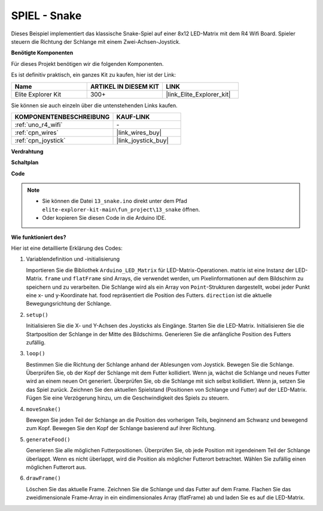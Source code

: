 .. _fun_snake:

SPIEL - Snake
=========================

.. raw:: html

   <video loop autoplay muted style = "max-width:100%">
      <source src="../_static/videos/fun_projects/13_fun_snake.mp4"  type="video/mp4">
      Ihr Browser unterstützt das Video-Tag nicht.
   </video>

Dieses Beispiel implementiert das klassische Snake-Spiel auf einer 8x12 LED-Matrix mit dem R4 Wifi Board.
Spieler steuern die Richtung der Schlange mit einem Zwei-Achsen-Joystick.

**Benötigte Komponenten**

Für dieses Projekt benötigen wir die folgenden Komponenten.

Es ist definitiv praktisch, ein ganzes Kit zu kaufen, hier ist der Link:

.. list-table::
    :widths: 20 20 20
    :header-rows: 1

    *   - Name	
        - ARTIKEL IN DIESEM KIT
        - LINK
    *   - Elite Explorer Kit
        - 300+
        - |link_Elite_Explorer_kit|

Sie können sie auch einzeln über die untenstehenden Links kaufen.

.. list-table::
    :widths: 30 20
    :header-rows: 1

    *   - KOMPONENTENBESCHREIBUNG
        - KAUF-LINK

    *   - :ref:`uno_r4_wifi`
        - \-
    *   - :ref:`cpn_wires`
        - |link_wires_buy|
    *   - :ref:`cpn_joystick`
        - |link_joystick_buy|

**Verdrahtung**

.. image:: img/13_snake_bb.png
    :width: 80%
    :align: center


**Schaltplan**

.. image:: img/13_snake_schematic.png
   :width: 80%
   :align: center


**Code**

.. note::

    * Sie können die Datei ``13_snake.ino`` direkt unter dem Pfad ``elite-explorer-kit-main\fun_project\13_snake`` öffnen.
    * Oder kopieren Sie diesen Code in die Arduino IDE.

.. raw:: html

   <iframe src=https://create.arduino.cc/editor/sunfounder01/df370ec5-d1b5-4ae7-b3b9-e97e0eb9a872/preview?embed style="height:510px;width:100%;margin:10px 0" frameborder=0></iframe>


**Wie funktioniert des?**

Hier ist eine detaillierte Erklärung des Codes:

1. Variablendefinition und -initialisierung

   Importieren Sie die Bibliothek ``Arduino_LED_Matrix`` für LED-Matrix-Operationen.
   matrix ist eine Instanz der LED-Matrix.
   ``frame`` und ``flatFrame`` sind Arrays, die verwendet werden, um Pixelinformationen auf dem Bildschirm zu speichern und zu verarbeiten.
   Die Schlange wird als ein Array von ``Point``-Strukturen dargestellt, wobei jeder Punkt eine x- und y-Koordinate hat.
   food repräsentiert die Position des Futters.
   ``direction`` ist die aktuelle Bewegungsrichtung der Schlange.

2. ``setup()`` 

   Initialisieren Sie die X- und Y-Achsen des Joysticks als Eingänge.
   Starten Sie die LED-Matrix.
   Initialisieren Sie die Startposition der Schlange in der Mitte des Bildschirms.
   Generieren Sie die anfängliche Position des Futters zufällig.

3. ``loop()`` 

   Bestimmen Sie die Richtung der Schlange anhand der Ablesungen vom Joystick.
   Bewegen Sie die Schlange.
   Überprüfen Sie, ob der Kopf der Schlange mit dem Futter kollidiert. 
   Wenn ja, wächst die Schlange und neues Futter wird an einem neuen Ort generiert.
   Überprüfen Sie, ob die Schlange mit sich selbst kollidiert. Wenn ja, setzen Sie das Spiel zurück.
   Zeichnen Sie den aktuellen Spielstand (Positionen von Schlange und Futter) auf der LED-Matrix.
   Fügen Sie eine Verzögerung hinzu, um die Geschwindigkeit des Spiels zu steuern.

4. ``moveSnake()`` 

   Bewegen Sie jeden Teil der Schlange an die Position des vorherigen Teils, beginnend am Schwanz und bewegend zum Kopf.
   Bewegen Sie den Kopf der Schlange basierend auf ihrer Richtung.

5. ``generateFood()`` 

   Generieren Sie alle möglichen Futterpositionen.
   Überprüfen Sie, ob jede Position mit irgendeinem Teil der Schlange überlappt. Wenn es nicht überlappt, wird die Position als möglicher Futterort betrachtet.
   Wählen Sie zufällig einen möglichen Futterort aus.

6. ``drawFrame()`` 

   Löschen Sie das aktuelle Frame.
   Zeichnen Sie die Schlange und das Futter auf dem Frame.
   Flachen Sie das zweidimensionale Frame-Array in ein eindimensionales Array (flatFrame) ab und laden Sie es auf die LED-Matrix.
